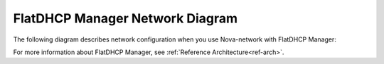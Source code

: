 FlatDHCP Manager Network Diagram
~~~~~~~~~~~~~~~~~~~~~~~~~~~~~~~~

The following diagram describes network configuration when you use
Nova-network with FlatDHCP Manager:

.. image:: /_images/preinstall_d_flat_dhcp.jpg
   :align: center
   :width: 75%

For more information about FlatDHCP Manager, see :ref:`Reference Architecture<ref-arch>`.

